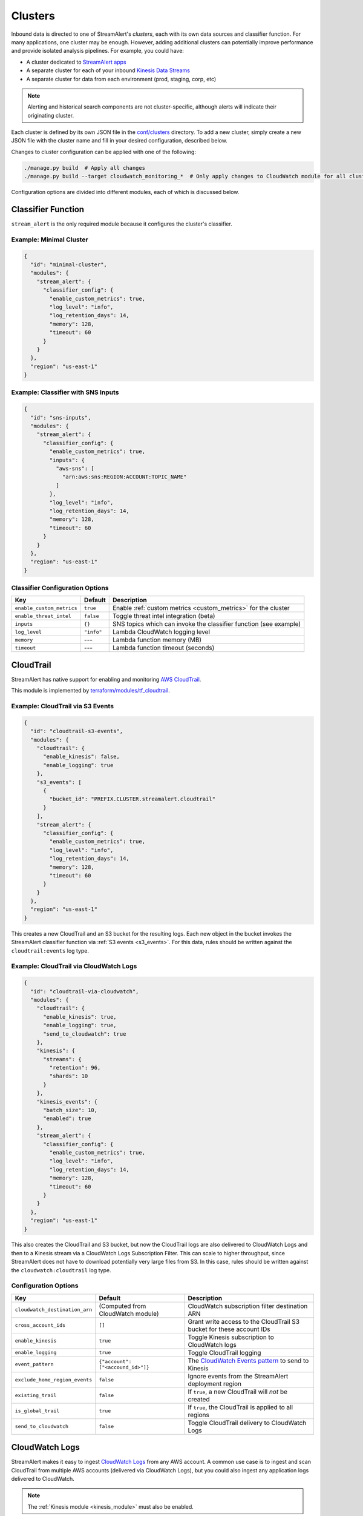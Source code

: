Clusters
========

Inbound data is directed to one of StreamAlert's *clusters*, each with its own data sources
and classifier function. For many applications, one cluster may be enough. However, adding
additional clusters can potentially improve performance and provide isolated analysis pipelines. For
example, you could have:

* A cluster dedicated to `StreamAlert apps <app-configuration.html>`_
* A separate cluster for each of your inbound `Kinesis Data Streams <https://docs.aws.amazon.com/streams/latest/dev/key-concepts.html>`_
* A separate cluster for data from each environment (prod, staging, corp, etc)

.. note:: Alerting and historical search components are not cluster-specific,
          although alerts will indicate their originating cluster.

Each cluster is defined by its own JSON file in the
`conf/clusters <https://github.com/airbnb/streamalert/tree/stable/conf/clusters>`_ directory.
To add a new cluster, simply create a new JSON file with the cluster name and fill in your desired
configuration, described below.

Changes to cluster configuration can be applied with one of the following:

.. code-block:: bash

  ./manage.py build  # Apply all changes
  ./manage.py build --target cloudwatch_monitoring_*  # Only apply changes to CloudWatch module for all clusters

Configuration options are divided into different modules, each of which is discussed below.


.. _main_cluster_module:

Classifier Function
-------------------
``stream_alert`` is the only required module because it configures the cluster's classifier.

Example: Minimal Cluster
~~~~~~~~~~~~~~~~~~~~~~~~

.. code-block:: json

  {
    "id": "minimal-cluster",
    "modules": {
      "stream_alert": {
        "classifier_config": {
          "enable_custom_metrics": true,
          "log_level": "info",
          "log_retention_days": 14,
          "memory": 128,
          "timeout": 60
        }
      }
    },
    "region": "us-east-1"
  }

Example: Classifier with SNS Inputs
~~~~~~~~~~~~~~~~~~~~~~~~~~~~~~~~~~~

.. code-block:: json

  {
    "id": "sns-inputs",
    "modules": {
      "stream_alert": {
        "classifier_config": {
          "enable_custom_metrics": true,
          "inputs": {
            "aws-sns": [
              "arn:aws:sns:REGION:ACCOUNT:TOPIC_NAME"
            ]
          },
          "log_level": "info",
          "log_retention_days": 14,
          "memory": 128,
          "timeout": 60
        }
      }
    },
    "region": "us-east-1"
  }

Classifier Configuration Options
~~~~~~~~~~~~~~~~~~~~~~~~~~~~~~~~
==========================  ===========  ===============
**Key**                     **Default**  **Description**
--------------------------  -----------  ---------------
``enable_custom_metrics``   ``true``     Enable :ref:`custom metrics <custom_metrics>` for the cluster
``enable_threat_intel``     ``false``    Toggle threat intel integration (beta)
``inputs``                  ``{}``       SNS topics which can invoke the classifier function (see example)
``log_level``               ``"info"``   Lambda CloudWatch logging level
``memory``                  ---          Lambda function memory (MB)
``timeout``                 ---          Lambda function timeout (seconds)
==========================  ===========  ===============

.. _cloudtrail:

CloudTrail
----------
StreamAlert has native support for enabling and monitoring `AWS CloudTrail <https://aws.amazon.com/cloudtrail/>`_.

This module is implemented by `terraform/modules/tf_cloudtrail <https://github.com/airbnb/streamalert/tree/stable/terraform/modules/tf_cloudtrail>`_.

Example: CloudTrail via S3 Events
~~~~~~~~~~~~~~~~~~~~~~~~~~~~~~~~~

.. code-block:: json

  {
    "id": "cloudtrail-s3-events",
    "modules": {
      "cloudtrail": {
        "enable_kinesis": false,
        "enable_logging": true
      },
      "s3_events": [
        {
          "bucket_id": "PREFIX.CLUSTER.streamalert.cloudtrail"
        }
      ],
      "stream_alert": {
        "classifier_config": {
          "enable_custom_metrics": true,
          "log_level": "info",
          "log_retention_days": 14,
          "memory": 128,
          "timeout": 60
        }
      }
    },
    "region": "us-east-1"
  }

This creates a new CloudTrail and an S3 bucket for the resulting logs. Each new object in the bucket
invokes the StreamAlert classifier function via :ref:`S3 events <s3_events>`. For this data, rules should
be written against the ``cloudtrail:events`` log type.

Example: CloudTrail via CloudWatch Logs
~~~~~~~~~~~~~~~~~~~~~~~~~~~~~~~~~~~~~~~
.. code-block:: json

    {
      "id": "cloudtrail-via-cloudwatch",
      "modules": {
        "cloudtrail": {
          "enable_kinesis": true,
          "enable_logging": true,
          "send_to_cloudwatch": true
        },
        "kinesis": {
          "streams": {
            "retention": 96,
            "shards": 10
          }
        },
        "kinesis_events": {
          "batch_size": 10,
          "enabled": true
        },
        "stream_alert": {
          "classifier_config": {
            "enable_custom_metrics": true,
            "log_level": "info",
            "log_retention_days": 14,
            "memory": 128,
            "timeout": 60
          }
        }
      },
      "region": "us-east-1"
    }

This also creates the CloudTrail and S3 bucket, but now the CloudTrail logs are also delivered to
CloudWatch Logs and then to a Kinesis stream via a CloudWatch Logs Subscription Filter.
This can scale to higher throughput, since StreamAlert does not have to download potentially very
large files from S3. In this case, rules should be written against the ``cloudwatch:cloudtrail`` log type.

Configuration Options
~~~~~~~~~~~~~~~~~~~~~
==============================  =================================  ===============
**Key**                         **Default**                        **Description**
------------------------------  ---------------------------------  ---------------
``cloudwatch_destination_arn``  (Computed from CloudWatch module)  CloudWatch subscription filter destination ARN
``cross_account_ids``           ``[]``                             Grant write access to the CloudTrail S3 bucket for these account IDs
``enable_kinesis``              ``true``                           Toggle Kinesis subscription to CloudWatch logs
``enable_logging``              ``true``                           Toggle CloudTrail logging
``event_pattern``               ``{"account": ["<accound_id>"]}``  The `CloudWatch Events pattern <http://docs.aws.amazon.com/AmazonCloudWatch/latest/events/EventTypes.html>`_ to send to Kinesis
``exclude_home_region_events``  ``false``                          Ignore events from the StreamAlert deployment region
``existing_trail``              ``false``                          If ``true``, a new CloudTrail will *not* be created
``is_global_trail``             ``true``                           If ``true``, the CloudTrail is applied to all regions
``send_to_cloudwatch``          ``false``                          Toggle CloudTrail delivery to CloudWatch Logs
==============================  =================================  ===============


.. _cloudwatch_logs:

CloudWatch Logs
---------------
StreamAlert makes it easy to ingest
`CloudWatch Logs <https://docs.aws.amazon.com/AmazonCloudWatch/latest/logs/WhatIsCloudWatchLogs.html>`_
from any AWS account. A common use case is to ingest and scan CloudTrail from multiple AWS accounts
(delivered via CloudWatch Logs), but you could also ingest any application logs delivered to CloudWatch.

.. note:: The :ref:`Kinesis module <kinesis_module>` must also be enabled.

This module is implemented by `terraform/modules/tf_cloudwatch_logs_destination <https://github.com/airbnb/streamalert/tree/stable/terraform/modules/tf_cloudwatch_logs_destination>`_.

Example: CloudWatch Logs Cluster
~~~~~~~~~~~~~~~~~~~~~~~~~~~~~~~~
.. code-block:: json

  {
    "id": "cloudwatch-logs-example",
    "modules": {
      "cloudwatch_logs_destination": {
        "cross_account_ids": [
          "111111111111"
        ],
        "enabled": true,
        "regions": [
          "ap-northeast-1",
          "ap-northeast-2",
          "ap-southeast-2"
        ]
      },
      "kinesis": {
        "streams": {
          "retention": 96,
          "shards": 10
        }
      },
      "kinesis_events": {
        "batch_size": 100,
        "enabled": true
      },
      "stream_alert": {
        "classifier_config": {
          "enable_custom_metrics": true,
          "log_level": "info",
          "log_retention_days": 14,
          "memory": 128,
          "timeout": 60
        }
      }
    },
    "region": "us-east-1"
  }

This creates an IAM role for CloudWatch subscriptions, authorized to gather logs from the StreamAlert account
as well as account 111111111111, in all regions except Asia-Pacific.

Once you have applied this change to enable StreamAlert to subscribe to CloudWatch logs, you need to
`create a subscription filter <https://docs.aws.amazon.com/AmazonCloudWatch/latest/logs/CreateSubscriptionFilter.html>`_
in the *producer* account to actually deliver the logs, optionally with
`Terraform <https://www.terraform.io/docs/providers/aws/r/cloudwatch_log_subscription_filter.html>`_.
The CloudWatch logs destination ARN will be
``arn:aws:logs:REGION:STREAMALERT_ACCOUNT:destination:stream_alert_CLUSTER_cloudwatch_to_kinesis``.

Configuration Options
~~~~~~~~~~~~~~~~~~~~~
=====================  ===========  ===============
**Key**                **Default**  **Description**
---------------------  -----------  ---------------
``cross_account_ids``  ``[]``       Authorize StreamAlert to gather logs from these accounts
``enabled``            ``true``     Toggle the CloudWatch Logs module
``excluded_regions``   ``[]``       Do not create CloudWatch Log destinations in these regions
=====================  ===========  ===============


.. _cloudwatch_monitoring:

CloudWatch Monitoring
---------------------
To ensure data collection is running smoothly, we recommend enabling
`CloudWatch metric alarms <https://docs.aws.amazon.com/AmazonCloudWatch/latest/monitoring/cloudwatch_concepts.html#CloudWatchAlarms>`_
to monitor the health the classifier Lambda function(s) and, if applicable, the respective Kinesis stream.

This module is implemented by `terraform/modules/tf_monitoring <https://github.com/airbnb/streamalert/tree/stable/terraform/modules/tf_monitoring>`_.

Example: Enable CloudWatch Monitoring
~~~~~~~~~~~~~~~~~~~~~~~~~~~~~~~~~~~~~

.. code-block:: json

  {
    "id": "cloudwatch-monitoring-example",
    "modules": {
      "cloudwatch_monitoring": {
        "enabled": true,
        "kinesis_alarms_enabled": true,
        "lambda_alarms_enabled": true,
        "settings": {
          "lambda_invocation_error_threshold": 0,
          "lambda_throttle_error_threshold": 0,
          "kinesis_iterator_age_error_threshold": 1000000,
          "kinesis_write_throughput_exceeded_threshold": 10
        }
      },
      "stream_alert": {
        "classifier_config": {
          "enable_custom_metrics": true,
          "log_level": "info",
          "log_retention_days": 14,
          "memory": 128,
          "timeout": 60
        }
      }
    },
    "region": "us-east-1"
  }

This enables both the Kinesis and Lambda alarms and illustrates how the alarm thresholds can be tuned.
A total of 5 alarms will be created:

* Classifier Lambda function invocation errors
* Classifier Lambda function throttles
* Classifier Lambda function iterator age, applicable only for Kinesis invocations
* Kinesis iterator age
* Kinesis write exceeded

Configuration Options
~~~~~~~~~~~~~~~~~~~~~

==========================  ===========  ===============
**Key**                     **Default**  **Description**
--------------------------  -----------  ---------------
``enabled``                 ``false``    Toggle the CloudWatch Monitoring module
``kinesis_alarms_enabled``  ``true``     Toggle the Kinesis-specific metric alarms
``lambda_alarms_enabled``   ``true``     Toggle the Lambda-specific metric alarms
``settings``                ``{}``       Alarm-specific settings (see below)
==========================  ===========  ===============

There are `three settings <https://docs.aws.amazon.com/AmazonCloudWatch/latest/monitoring/AlarmThatSendsEmail.html>`_ for a CloudWatch alarm:

* **Period** is the length of time to evaluate the metric
* **Evaluation Periods** is the number of periods over which to evaluate the metric
* **Threshold** is the upper or lower bound after which the alarm will trigger

The following options are available in the ``settings`` dictionary:

========================================================  ===========
**Key**                                                   **Default**
--------------------------------------------------------  -----------
``lambda_invocation_error_threshold``                     ``0``
``lambda_invocation_error_evaluation_periods``            ``1``
``lambda_invocation_error_period``                        ``300``
``lambda_throttle_error_threshold``                       ``0``
``lambda_throttle_error_evaluation_periods``              ``1``
``lambda_throttle_error_period``                          ``300``
``lambda_iterator_age_error_threshold``                   ``1000000``
``lambda_iterator_age_error_evaluation_periods``          ``1``
``lambda_iterator_age_error_period``                      ``300``
``kinesis_iterator_age_error_threshold``                  ``1000000``
``kinesis_iterator_age_error_evaluation_periods``         ``1``
``kinesis_iterator_age_error_period``                     ``300``
``kinesis_write_throughput_exceeded_threshold``           ``10``
``kinesis_write_throughput_exceeded_evaluation_periods``  ``6``
``kinesis_write_throughput_exceeded_period``              ``300``
========================================================  ===========

Receiving CloudWatch Metric Alarms
~~~~~~~~~~~~~~~~~~~~~~~~~~~~~~~~~~
By default, StreamAlert automatically creates a ``<prefix>_streamalert_monitoring`` SNS topic that receives
CloudWatch metric alarm notifications. If you would instead like to use an existing SNS topic for
metric alarms, edit the ``monitoring`` section of `conf/global.json <https://github.com/airbnb/streamalert/tree/stable/conf/global.json>`_
as follows:

.. code-block:: json

  {
    "infrastructure": {
      "...": "...",

      "monitoring": {
        "sns_topic_name": "existing-topic-name"
      },

      "...": "..."
    }
  }

In either case, to receive metric alarms, simply `subscribe to the SNS topic <https://docs.aws.amazon.com/sns/latest/dg/SubscribeTopic.html>`_.


.. _kinesis_module:

Kinesis Data Streams
--------------------

This module creates a
`Kinesis Data Stream <https://docs.aws.amazon.com/streams/latest/dev/key-concepts.html>`_
in the cluster, which is the most common approach for StreamAlert data ingestion.
In fact, the :ref:`CloudTrail <cloudtrail>`, :ref:`CloudWatch Logs <cloudwatch_logs>`,
and :ref:`VPC Flow Logs<flow_logs>` cluster modules all rely on Kinesis streams for data delivery.

Each Kinesis stream is a set of *shards*, which in aggregate determine the total data capacity of
the stream. Indeed, this is the primary motivation for StreamAlert's cluster design - each cluster
can have its own data stream whose shard counts can be configured individually.

This module is implemented by `terraform/modules/tf_kinesis_streams <https://github.com/airbnb/streamalert/tree/stable/terraform/modules/tf_kinesis_streams>`_.

Example: Kinesis Cluster
~~~~~~~~~~~~~~~~~~~~~~~~
.. code-block:: json

  {
    "id": "kinesis-example",
    "modules": {
      "kinesis": {
        "streams": {
          "create_user": true,
          "retention": 24,
          "shard_level_metrics": [
            "IncomingBytes",
            "IncomingRecords",
            "IteratorAgeMilliseconds",
            "OutgoingBytes",
            "OutgoingRecords",
            "WriteProvisionedThroughputExceeded"
          ],
          "shards": 1
        }
      },
      "kinesis_events": {
        "batch_size": 100,
        "enabled": true
      },
      "stream_alert": {
        "classifier_config": {
          "enable_custom_metrics": true,
          "log_level": "info",
          "log_retention_days": 14,
          "memory": 128,
          "timeout": 60
        }
      }
    },
    "outputs": {
      "kinesis": [
        "username",
        "access_key_id",
        "secret_key"
      ]
    },
    "region": "us-east-1",
  }

This creates a Kinesis stream and an associated IAM user and hooks up stream events to the
StreamAlert classifier function in this cluster. The ``outputs`` instruct Terraform to print the IAM
username and access keypair for the newly created user.

Configuration Options
~~~~~~~~~~~~~~~~~~~~~

The ``kinesis`` module expects a single key (``streams``) whose value is a dictionary with the
following options:

=======================  ==================================  ===============
**Key**                  **Default**                         **Description**
-----------------------  ----------------------------------  ---------------
``create_user``          ``false``                           Create an IAM user authorized to ``PutRecords`` on the stream
``retention``            ---                                 Length of time (hours) data records remain in the stream
``shard_level_metrics``  ``[]``                              Enable these `enhanced shard-level metrics <https://docs.aws.amazon.com/streams/latest/dev/monitoring-with-cloudwatch.html#kinesis-metrics-shard>`_
``shards``               ---                                 Number of shards (determines stream data capacity)
``trusted_accounts``     ``[]``                              Authorize these account IDs to assume an IAM role which can write to the stream
``stream_name``          ``<prefix>_<cluster>_streamalert``  [optional] Custom name for the stream that will be created
=======================  ==================================  ===============

Scaling
~~~~~~~

If the need arises to scale a Kinesis Stream, the process below is recommended.

First, update the Kinesis Stream shard count with the following command:

.. code-block:: bash

  $ aws kinesis update-shard-count \
    --stream-name <prefix>_<cluster>_streamalert_kinesis \
    --target-shard-count <new_shard_count> \
    --scaling-type UNIFORM_SCALING

`AWS CLI reference for update-shard-count <http://docs.aws.amazon.com/cli/latest/reference/kinesis/update-shard-count.html>`_

Repeat this process for each cluster in your deployment.

Note: It can take several minutes to create the new shards.

Then, update each respective cluster configuration file with the updated shard count.

Finally, apply the Terraform changes to ensure a consistent state.

.. code-block:: bash

  $ python manage.py build --target kinesis


.. _kinesis_events:

Kinesis Events
--------------

The Kinesis Events module connects a Kinesis Stream to the classifier Lambda function.

.. note:: The :ref:`Kinesis module <kinesis_module>` must also be enabled.

This module is implemented by `terraform/modules/tf_kinesis_events <https://github.com/airbnb/streamalert/tree/stable/terraform/modules/tf_kinesis_events>`_.

Configuration Options
~~~~~~~~~~~~~~~~~~~~~

===============  ============  ===============
**Key**          **Default**   **Description**
---------------  ------------  ---------------
``batch_size``   ``100``       Max records the classifier function can receive per invocation
``enabled``      ``false``     Toggle the kinesis events on and off
===============  ============  ===============


.. _flow_logs:

VPC Flow Logs
-------------

`VPC Flow Logs <https://docs.aws.amazon.com/AmazonVPC/latest/UserGuide/flow-logs.html>`_
capture information about the IP traffic going to and from an AWS VPC.

When writing rules for this data, use the ``cloudwatch:flow_logs`` log source.

.. note:: The :ref:`Kinesis module <kinesis_module>` must also be enabled.

This module is implemented by `terraform/modules/tf_flow_logs <https://github.com/airbnb/streamalert/tree/stable/terraform/modules/tf_flow_logs>`_.

Example: Flow Logs Cluster
~~~~~~~~~~~~~~~~~~~~~~~~~~

.. code-block:: json

    {
      "id": "prod",
      "modules": {
        "flow_logs": {
          "enis": [],
          "enabled": true,
          "subnets": [
            "subnet-12345678"
          ],
          "vpcs": [
            "vpc-ed123456"
          ]
        },
        "kinesis": {
          "streams": {
            "retention": 24,
            "shards": 10
          }
        },
        "kinesis_events": {
          "batch_size": 2,
          "enabled": true
        },
        "stream_alert": {
          "classifier_config": {
            "enable_custom_metrics": true,
            "log_level": "info",
            "log_retention_days": 14,
            "memory": 128,
            "timeout": 60
          }
        }
      },
      "region": "us-east-1"
    }

This creates the ``<prefix>_prod_streamalert_flow_logs`` CloudWatch Log Group, adds flow logs
to the specified subnet, eni, and vpc IDs with the log group as their target, and adds a CloudWatch
Logs Subscription Filter to that log group to send to Kinesis for consumption by StreamAlert.

Configuration Options
~~~~~~~~~~~~~~~~~~~~~

=====================  =============================================================================================================================================  ===============
**Key**                **Default**                                                                                                                                    **Description**
---------------------  ---------------------------------------------------------------------------------------------------------------------------------------------  ---------------
``enabled``            ---                                                                                                                                            Toggle flow log creation
``flow_log_filter``    ``[version, account, eni, source, destination, srcport, destport, protocol, packets, bytes, windowstart, windowend, action, flowlogstatus]``   Toggle flow log creation
``log_retention``      ``7``                                                                                                                                          Day for which logs should be retained in the log group
``enis``               ``[]``                                                                                                                                         Add flow logs for these ENIs
``subnets``            ``[]``                                                                                                                                         Add flow logs for these VPC subnet IDs
``vpcs``               ``[]``                                                                                                                                         Add flow logs for these VPC IDs
=====================  =============================================================================================================================================  ===============

.. note:: One of the following **must** be set for this module to have any result: ``enis``, ``subnets``, or ``vpcs``

.. _s3_events:

S3 Events
---------

You can enable `S3 event notifications <https://docs.aws.amazon.com/AmazonS3/latest/dev/NotificationHowTo.html>`_
on any of your S3 buckets to invoke the StreamAlert classifier function. When the StreamAlert classifier
function receives this notification, it downloads the object from S3 and runs each record
through the classification logic.

This module is implemented by `terraform/modules/tf_s3_events <https://github.com/airbnb/streamalert/tree/stable/terraform/modules/tf_s3_events>`_.

Example: S3 Events Cluster
~~~~~~~~~~~~~~~~~~~~~~~~~~

.. code-block:: json

    {
      "id": "s3-events-example",
      "modules": {
        "s3_events": [
          {
            "bucket_id": "bucket-1",
            "enable_events": true
          },
          {
            "bucket_id": "bucket-2",
            "enable_events": true
          }
        ],
        "stream_alert": {
          "classifier_config": {
            "enable_custom_metrics": true,
            "log_level": "info",
            "log_retention_days": 14,
            "memory": 128,
            "timeout": 60
          }
        }
      },
      "region": "us-east-1"
    }

This configures the two buckets to notify the classifier function in this cluster when new objects
arrive in the bucket, and authorizes the classifier to download objects from either bucket.

Configuration Options
~~~~~~~~~~~~~~~~~~~~~
Unlike the other modules, ``s3_events`` expects a *list* of dictionaries. Each element represents a
single bucket source and has the following options:

==================  ===========  ===============
**Key**             **Default**  **Description**
------------------  -----------  ---------------
``bucket_id``       ---          The name of the S3 bucket
``enable_events``   ``true``     Toggle the S3 event notification
==================  ===========  ===============
